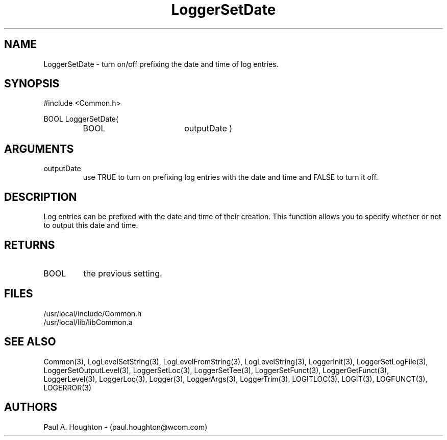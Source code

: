 .\"
.\" File:      LoggerSetDate.3
.\" Project:   Common
.\" Desc:        
.\"
.\"     Man page for LoggerSetDate
.\"
.\" Author:      Paul A. Houghton - (paul.houghton@wcom.com)
.\" Created:     05/05/97 03:51
.\"
.\" Revision History: (See end of file for Revision Log)
.\"
.\"  Last Mod By:    $Author$
.\"  Last Mod:       $Date$
.\"  Version:        $Revision$
.\"
.\" $Id$
.\"
.TH LoggerSetDate 3  "05/05/97 03:51 (Common)"
.SH NAME
LoggerSetDate \- turn on/off prefixing the date and time of log entries.
.SH SYNOPSIS
#include <Common.h>
.LP
BOOL LoggerSetDate(
.PD 0
.RS
.TP 18
BOOL
outputDate )
.RE
.PD
.SH ARGUMENTS
.TP
outputDate
use TRUE to turn on prefixing log entries with the date and time and
FALSE to turn it off.
.SH DESCRIPTION
Log entries can be prefixed with the date and time of their
creation. This function allows you to specify whether or not to output
this date and time.
.SH RETURNS
.TP
BOOL
the previous setting.
.SH FILES
.PD 0
/usr/local/include/Common.h
.LP
/usr/local/lib/libCommon.a
.PD
.SH "SEE ALSO"
Common(3), LogLevelSetString(3), LogLevelFromString(3), LogLevelString(3),
LoggerInit(3), LoggerSetLogFile(3), LoggerSetOutputLevel(3),
LoggerSetLoc(3), LoggerSetTee(3), LoggerSetFunct(3),
LoggerGetFunct(3), LoggerLevel(3), LoggerLoc(3), Logger(3),
LoggerArgs(3), LoggerTrim(3),
LOGITLOC(3), LOGIT(3), LOGFUNCT(3), LOGERROR(3) 
.SH AUTHORS
Paul A. Houghton - (paul.houghton@wcom.com)

.\"
.\" Revision Log:
.\"
.\" $Log$
.\"
